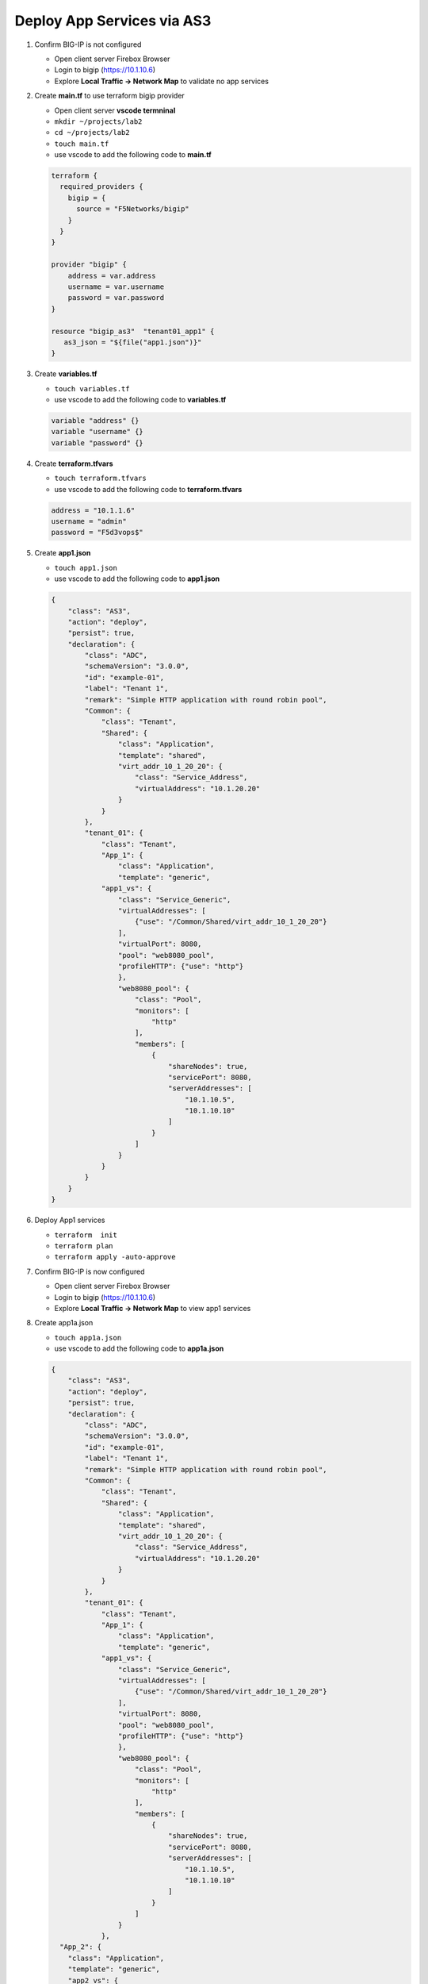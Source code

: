 Deploy App Services via AS3
###########################

#. Confirm BIG-IP is not configured

   - Open client server Firebox Browser
   - Login to bigip (https://10.1.10.6)
   - Explore **Local Traffic -> Network Map** to validate no app services

#. Create **main.tf** to use terraform bigip provider

   - Open client server **vscode termninal**
   - ``mkdir ~/projects/lab2``
   - ``cd ~/projects/lab2``
   - ``touch main.tf``
   - use vscode to add the following code to **main.tf**

   .. code:: json

      terraform {
        required_providers {
          bigip = {
            source = "F5Networks/bigip"
          }
        }
      }

      provider "bigip" {
          address = var.address
          username = var.username
          password = var.password
      }

      resource "bigip_as3"  "tenant01_app1" {
         as3_json = "${file("app1.json")}"
      }

#. Create **variables.tf**

   - ``touch variables.tf``
   - use vscode to add the following code to **variables.tf**

   .. code:: json

      variable "address" {}
      variable "username" {}
      variable "password" {}

#. Create **terraform.tfvars**

   - ``touch terraform.tfvars``
   - use vscode to add the following code to **terraform.tfvars**

   .. code:: json

      address = "10.1.1.6"
      username = "admin"
      password = "F5d3vops$"

#. Create **app1.json**

   - ``touch app1.json``
   - use vscode to add the following code to **app1.json**

   .. code:: json

      {
          "class": "AS3",
          "action": "deploy",
          "persist": true,
          "declaration": {
              "class": "ADC",
              "schemaVersion": "3.0.0",
              "id": "example-01",
              "label": "Tenant 1",
              "remark": "Simple HTTP application with round robin pool",
              "Common": {
                  "class": "Tenant",
                  "Shared": {
                      "class": "Application",
                      "template": "shared",
                      "virt_addr_10_1_20_20": {
                          "class": "Service_Address",
                          "virtualAddress": "10.1.20.20"
                      }
                  }
              },
              "tenant_01": {
                  "class": "Tenant",
                  "App_1": {
                      "class": "Application",
                      "template": "generic",
                  "app1_vs": {
                      "class": "Service_Generic",
                      "virtualAddresses": [
                          {"use": "/Common/Shared/virt_addr_10_1_20_20"}
                      ],
                      "virtualPort": 8080,
                      "pool": "web8080_pool",
                      "profileHTTP": {"use": "http"}
                      },
                      "web8080_pool": {
                          "class": "Pool",
                          "monitors": [
                              "http"
                          ],
                          "members": [
                              {
                                  "shareNodes": true,
                                  "servicePort": 8080,
                                  "serverAddresses": [
                                      "10.1.10.5",
                                      "10.1.10.10"
                                  ]
                              }
                          ]
                      }
                  }
              }
          }
      }

#. Deploy App1 services

   - ``terraform  init``
   - ``terraform plan``
   - ``terraform apply -auto-approve``

#. Confirm BIG-IP is now configured

   - Open client server Firebox Browser
   - Login to bigip (https://10.1.10.6)
   - Explore **Local Traffic -> Network Map** to view app1 services

   .. image:: /_static/tenant1.png
       :height: 300px

#. Create app1a.json

   - ``touch app1a.json``
   - use vscode to add the following code to **app1a.json**

   .. code:: json

      {
          "class": "AS3",
          "action": "deploy",
          "persist": true,
          "declaration": {
              "class": "ADC",
              "schemaVersion": "3.0.0",
              "id": "example-01",
              "label": "Tenant 1",
              "remark": "Simple HTTP application with round robin pool",
              "Common": {
                  "class": "Tenant",
                  "Shared": {
                      "class": "Application",
                      "template": "shared",
                      "virt_addr_10_1_20_20": {
                          "class": "Service_Address",
                          "virtualAddress": "10.1.20.20"
                      }
                  }
              },
              "tenant_01": {
                  "class": "Tenant",
                  "App_1": {
                      "class": "Application",
                      "template": "generic",
                  "app1_vs": {
                      "class": "Service_Generic",
                      "virtualAddresses": [
                          {"use": "/Common/Shared/virt_addr_10_1_20_20"}
                      ],
                      "virtualPort": 8080,
                      "pool": "web8080_pool",
                      "profileHTTP": {"use": "http"}
                      },
                      "web8080_pool": {
                          "class": "Pool",
                          "monitors": [
                              "http"
                          ],
                          "members": [
                              {
                                  "shareNodes": true,
                                  "servicePort": 8080,
                                  "serverAddresses": [
                                      "10.1.10.5",
                                      "10.1.10.10"
                                  ]
                              }
                          ]
                      }
                  },
        "App_2": {
          "class": "Application",
          "template": "generic",
          "app2_vs": {
          "class": "Service_Generic",
                "virtualAddresses": [
                    {"use": "/Common/Shared/virt_addr_10_1_20_20"}
                ],
                "virtualPort": 3000,
                "pool": "web_pool"
          },
          "web_pool": {
          "class": "Pool",
          "monitors": [
            "http"
          ],
          "members": [{
                  "shareNodes":true,
            "servicePort": 3000,
            "serverAddresses": [
            "10.1.10.5",
            "10.1.10.10"
            ]
          }]
          }
        }
      }
      }
      }

#. Modify **main.tf** to use **app1a.json**

   - use vscode to replace **app1.json** with **app1a.json**

   .. code:: json

      resource "bigip_as3"  "tenant01_app1" {
         as3_json = "${file("app1a.json")}"
      }

#. Redeploy App1 services with 2nd app

   - ``terraform plan``
   - ``terraform apply -auto-approve``

#. Confirm BIG-IP is now configured with multiple apps

   - Open client server Firebox Browser
   - Login to bigip (https://10.1.10.6)
   - Explore **Local Traffic -> Network Map** to view **app1** and **app2** services

   .. image:: /_static/tenant1a.png
       :height: 300px

   .. TIP:: 
      Creating multiple versions of your as3 json files allows for quick rollback to previous version if issues occur.
